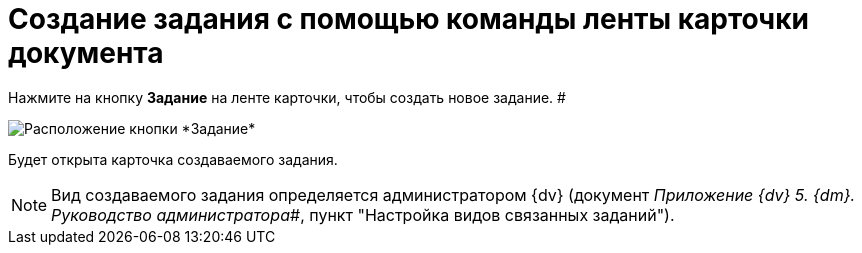 = Создание задания с помощью команды ленты карточки документа

Нажмите на кнопку *Задание* на ленте карточки, чтобы создать новое задание. #

image::Task_Creafe_Perform.png[Расположение кнопки *Задание*]

Будет открыта карточка создаваемого задания.

[NOTE]
====
Вид создаваемого задания определяется администратором {dv} (документ _Приложение {dv} 5. {dm}. Руководство администратора_#, пункт "Настройка видов связанных заданий").
====
